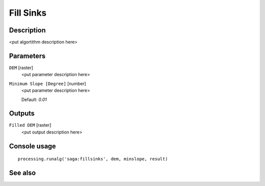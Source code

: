 Fill Sinks
==========

Description
-----------

<put algortithm description here>

Parameters
----------

``DEM`` [raster]
  <put parameter description here>

``Minimum Slope [Degree]`` [number]
  <put parameter description here>

  Default: *0.01*

Outputs
-------

``Filled DEM`` [raster]
  <put output description here>

Console usage
-------------

::

  processing.runalg('saga:fillsinks', dem, minslope, result)

See also
--------

